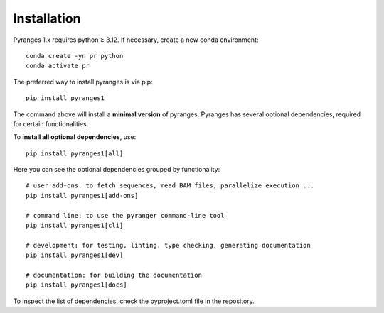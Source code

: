 
Installation
~~~~~~~~~~~~

Pyranges 1.x requires python ≥ 3.12. If necessary, create a new conda environment::

    conda create -yn pr python
    conda activate pr


The preferred way to install pyranges is via pip::

    pip install pyranges1

The command above will install a **minimal version** of pyranges.
Pyranges has several optional dependencies, required for certain functionalities.

To **install all optional dependencies**, use::

    pip install pyranges1[all]

Here you can see the optional dependencies grouped by functionality::

    # user add-ons: to fetch sequences, read BAM files, parallelize execution ...
    pip install pyranges1[add-ons]

    # command line: to use the pyranger command-line tool
    pip install pyranges1[cli]

    # development: for testing, linting, type checking, generating documentation
    pip install pyranges1[dev]

    # documentation: for building the documentation
    pip install pyranges1[docs]

To inspect the list of dependencies, check the pyproject.toml file in the repository.